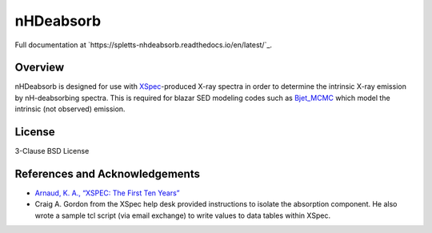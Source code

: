                                                                                                                                                         
nHDeabsorb
==========

Full documentation at `https://spletts-nhdeabsorb.readthedocs.io/en/latest/`_.

Overview
--------

nHDeabsorb is designed for use with `XSpec <https://xspec.io>`_-produced X-ray spectra in order to determine the intrinsic X-ray emission by nH-deabsorbing spectra.
This is required for blazar SED modeling codes such as `Bjet_MCMC <https://bjet-mcmc.readthedocs.io/en/latest/>`_ which model the intrinsic (not observed) emission.

License
--------

3-Clause BSD License


References and Acknowledgements
-------------------------------

* `Arnaud, K. A., “XSPEC: The First Ten Years” <https://ui.adsabs.harvard.edu/abs/1996ASPC..101...17A/abstract>`_

* Craig A. Gordon from the XSpec help desk provided instructions to isolate the absorption component. He also wrote a sample tcl script (via email exchange) to write values to data tables within XSpec.

